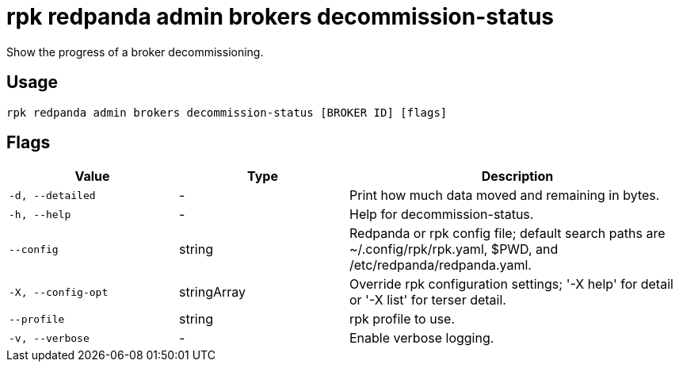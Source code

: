 = rpk redpanda admin brokers decommission-status
:description: rpk redpanda admin brokers decommission-status
:rpk_version: v23.1.6 (rev cc47e1ad1)

Show the progress of a broker decommissioning.

== Usage

[,bash]
----
rpk redpanda admin brokers decommission-status [BROKER ID] [flags]
----

== Flags

[cols="1m,1a,2a"]
|===
|*Value* |*Type* |*Description*

|-d, --detailed |- |Print how much data moved and remaining in bytes.

|-h, --help |- |Help for decommission-status.

|--config |string |Redpanda or rpk config file; default search paths are
~/.config/rpk/rpk.yaml, $PWD, and /etc/redpanda/redpanda.yaml.

|-X, --config-opt |stringArray |Override rpk configuration settings; '-X
help' for detail or '-X list' for terser detail.

|--profile |string |rpk profile to use.

|-v, --verbose |- |Enable verbose logging.
|===

